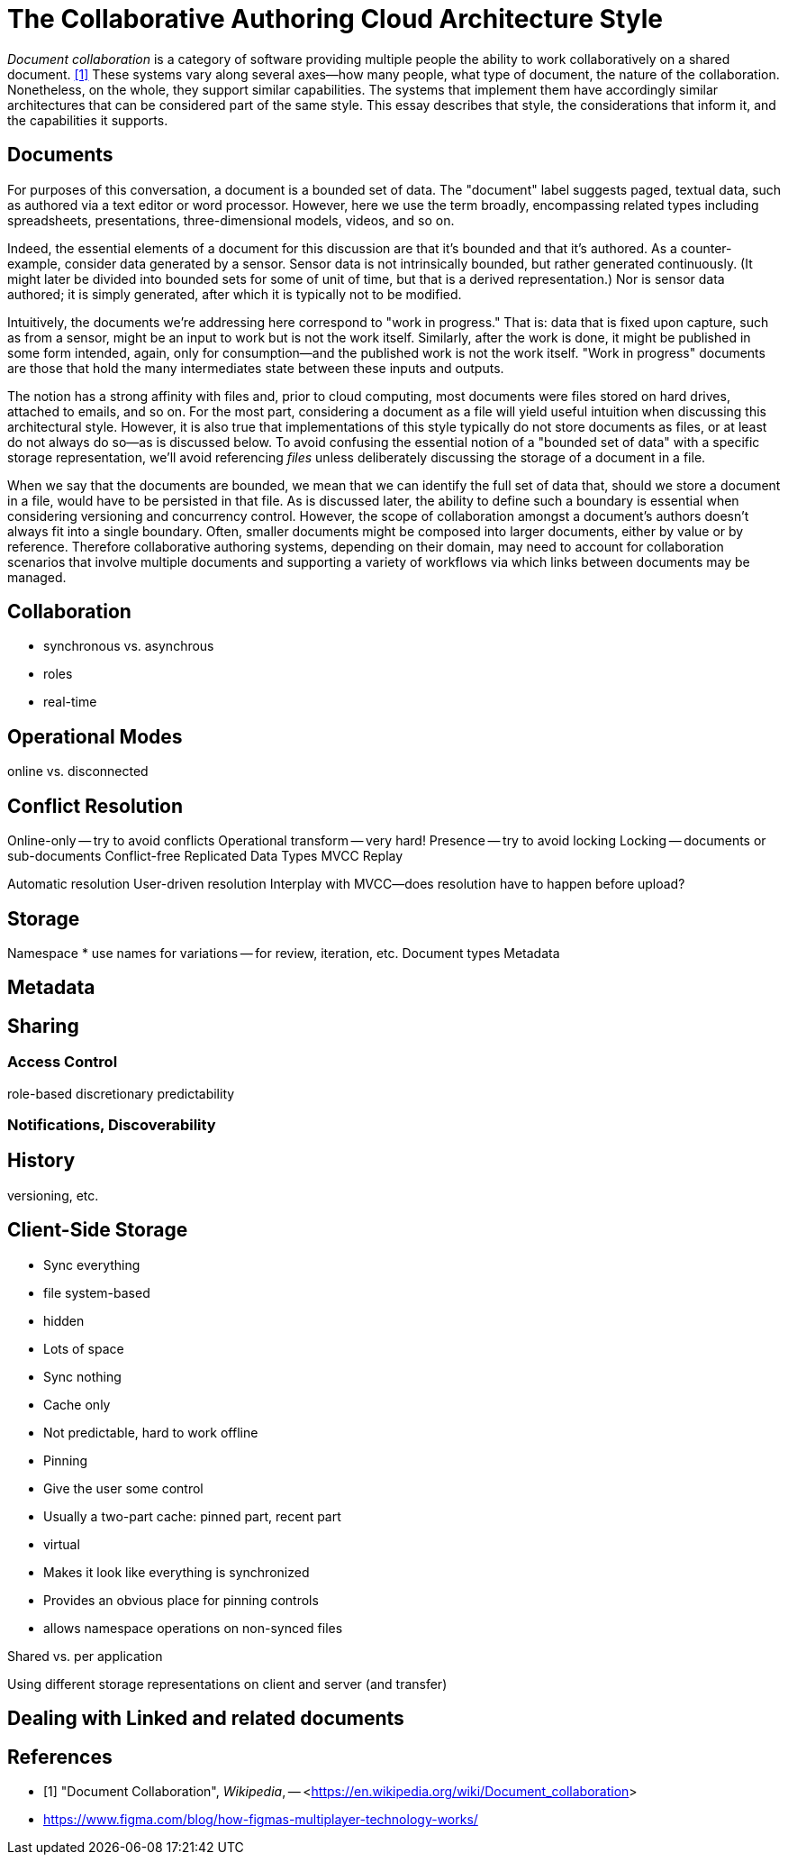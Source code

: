 
= The Collaborative Authoring Cloud Architecture Style

_Document collaboration_ is a category of software providing multiple people the ability to work collaboratively on a shared document. <<dc>> 
These systems vary along several axes--how many people, what type of document, the nature of the collaboration.
Nonetheless, on the whole, they support similar capabilities.
The systems that implement them have accordingly similar architectures that can be considered part of the same style.
This essay describes that style, the considerations that inform it, and the capabilities it supports.

== Documents

For purposes of this conversation, a document is a bounded set of data.
The "document" label suggests paged, textual data, such as authored via a text editor or word processor.
However, here we use the term broadly, encompassing related types including spreadsheets, presentations, three-dimensional models, videos, and so on.

Indeed, the essential elements of a document for this discussion are that it's bounded and that it's authored.
As a counter-example, consider data generated by a sensor.
Sensor data is not intrinsically bounded, but rather generated continuously. 
(It might later be divided into bounded sets for some of unit of time, but that is a derived representation.)
Nor is sensor data authored; it is simply generated, after which it is typically not to be modified.

Intuitively, the documents we're addressing here correspond to "work in progress."
That is: data that is fixed upon capture, such as from a sensor, might be an input to work but is not the work itself.
Similarly, after the work is done, it might be published in some form intended, again, only for consumption--and the published work is not the work itself.
"Work in progress" documents are those that hold the many intermediates state between these inputs and outputs.

The notion has a strong affinity with files and, prior to cloud computing, most documents were files stored on hard drives, attached to emails, and so on.
For the most part, considering a document as a file will yield useful intuition when discussing this architectural style.
However, it is also true that implementations of this style typically do not store documents as files, or at least do not always do so--as is discussed below.
To avoid confusing the essential notion of a "bounded set of data" with a specific storage representation, we'll avoid referencing _files_ unless deliberately discussing the storage of a document in a file.

When we say that the documents are bounded, we mean that we can identify the full set of data that, should we store a document in a file, would have to be persisted in that file.
As is discussed later, the ability to define such a boundary is essential when considering versioning and concurrency control.
However, the scope of collaboration amongst a document's authors doesn't always fit into a single boundary.
Often, smaller documents might be composed into larger documents, either by value or by reference.
Therefore collaborative authoring systems, depending on their domain, may need to account for collaboration scenarios that involve multiple documents and supporting a variety of workflows via which links between documents may be managed.


== Collaboration

* synchronous vs. asynchrous 
* roles
* real-time

== Operational Modes

online vs. disconnected

== Conflict Resolution

Online-only -- try to avoid conflicts
Operational transform -- very hard!
Presence -- try to avoid locking
Locking -- documents or sub-documents
Conflict-free Replicated Data Types
MVCC
Replay

Automatic resolution
User-driven resolution
Interplay with MVCC--does resolution have to  happen before upload?

== Storage

Namespace
 * use names for variations -- for review, iteration, etc.
Document types
Metadata

== Metadata

== Sharing

=== Access Control

role-based
discretionary 
predictability

=== Notifications, Discoverability


== History

versioning, etc.

== Client-Side Storage

* Sync everything 
  * file system-based
  * hidden
  * Lots of space

* Sync nothing
  * Cache only
  * Not predictable, hard to work offline

* Pinning
  * Give the user some control
  * Usually a two-part cache: pinned part, recent part

* virtual
  * Makes it look like everything is synchronized
  * Provides an obvious place for pinning controls
  * allows namespace operations on non-synced files

Shared vs. per application

Using different storage representations on client and server (and transfer)

== Dealing with Linked and related documents

[bibliography]
== References

* [[[dc,1]]] "Document Collaboration", _Wikipedia_, -- <link:https://en.wikipedia.org/wiki/Document_collaboration[]>

* https://www.figma.com/blog/how-figmas-multiplayer-technology-works/
